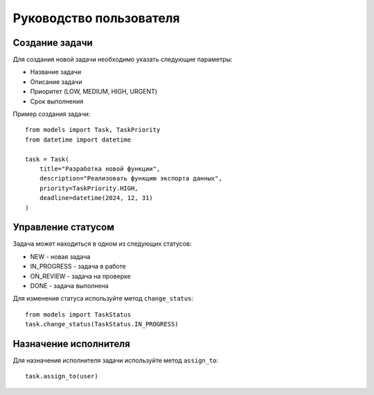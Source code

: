 Руководство пользователя
====================

Создание задачи
--------------
Для создания новой задачи необходимо указать следующие параметры:

* Название задачи
* Описание задачи
* Приоритет (LOW, MEDIUM, HIGH, URGENT)
* Срок выполнения

Пример создания задачи::

    from models import Task, TaskPriority
    from datetime import datetime

    task = Task(
        title="Разработка новой функции",
        description="Реализовать функцию экспорта данных",
        priority=TaskPriority.HIGH,
        deadline=datetime(2024, 12, 31)
    )

Управление статусом
------------------
Задача может находиться в одном из следующих статусов:

* NEW - новая задача
* IN_PROGRESS - задача в работе
* ON_REVIEW - задача на проверке
* DONE - задача выполнена

Для изменения статуса используйте метод ``change_status``::

    from models import TaskStatus
    task.change_status(TaskStatus.IN_PROGRESS)

Назначение исполнителя
---------------------
Для назначения исполнителя задачи используйте метод ``assign_to``::

    task.assign_to(user)